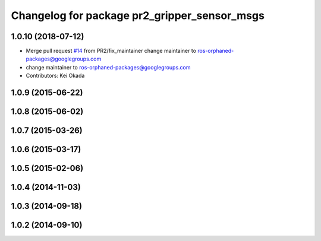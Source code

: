 ^^^^^^^^^^^^^^^^^^^^^^^^^^^^^^^^^^^^^^^^^^^^^
Changelog for package pr2_gripper_sensor_msgs
^^^^^^^^^^^^^^^^^^^^^^^^^^^^^^^^^^^^^^^^^^^^^

1.0.10 (2018-07-12)
-------------------
* Merge pull request `#14 <https://github.com/pr2/pr2_gripper_sensor/issues/14>`_ from PR2/fix_maintainer
  change maintainer to ros-orphaned-packages@googlegroups.com
* change maintainer to ros-orphaned-packages@googlegroups.com
* Contributors: Kei Okada

1.0.9 (2015-06-22)
------------------

1.0.8 (2015-06-02)
------------------

1.0.7 (2015-03-26)
------------------

1.0.6 (2015-03-17)
------------------

1.0.5 (2015-02-06)
------------------

1.0.4 (2014-11-03)
------------------

1.0.3 (2014-09-18)
------------------

1.0.2 (2014-09-10)
------------------
